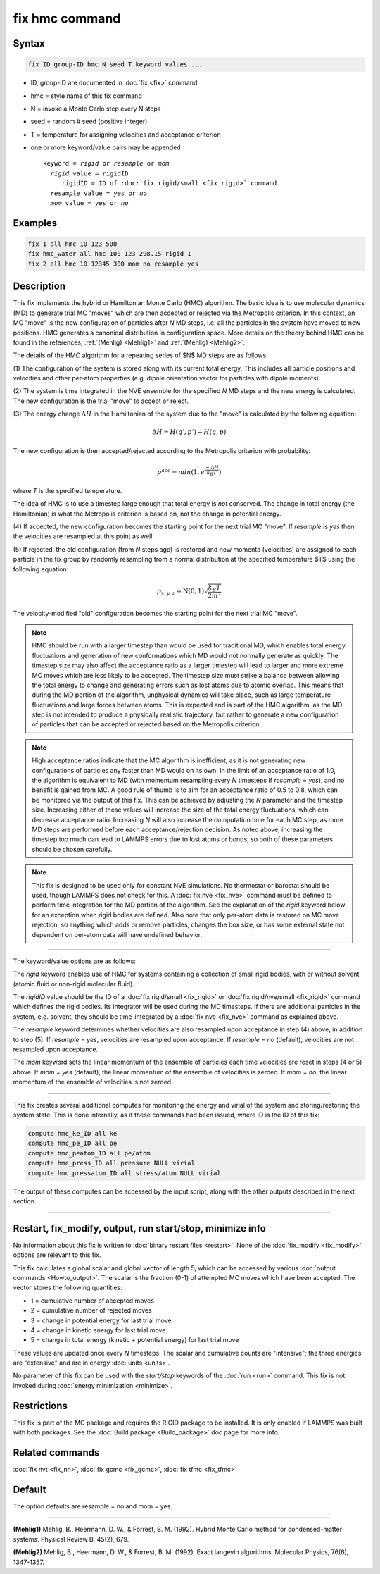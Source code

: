 .. index:: fix hmc

fix hmc command
===============

Syntax
""""""
.. code-block:: LAMMPS

   fix ID group-ID hmc N seed T keyword values ...

* ID, group-ID are documented in :doc:`fix <fix>` command
* hmc = style name of this fix command
* N = invoke a Monte Carlo step every N steps
* seed = random # seed (positive integer)
* T = temperature for assigning velocities and acceptance criterion
* one or more keyword/value pairs may be appended

  .. parsed-literal::

     keyword = *rigid* or *resample* or *mom*
       *rigid* value = rigidID
          rigidID = ID of :doc:`fix rigid/small <fix_rigid>` command
       *resample* value = *yes* or *no*
       *mom* value = *yes* or *no*

Examples
""""""""

.. code-block:: LAMMPS

   fix 1 all hmc 10 123 500
   fix hmc_water all hmc 100 123 298.15 rigid 1
   fix 2 all hmc 10 12345 300 mom no resample yes

Description
"""""""""""

.. versionadded:: TBD

This fix implements the hybrid or Hamiltonian Monte Carlo (HMC)
algorithm.  The basic idea is to use molecular dynamics (MD) to
generate trial MC "moves" which are then accepted or rejected via the
Metropolis criterion.  In this context, an MC "move" is the new
configuration of particles after *N* MD steps, i.e. all the particles
in the system have moved to new positions. HMC generates a canonical
distribution in configuration space. More details on the theory behind
HMC can be found in the references, :ref:`(Mehlig) <Mehlig1>` and
:ref:`(Mehlig) <Mehlig2>`.

The details of the HMC algorithm for a repeating series of $N$ MD
steps are as follows:

(1) The configuration of the system is stored along with its current
total energy.  This includes all particle positions and velocities and other
per-atom properties (e.g. dipole orientation vector for particles with
dipole moments).

(2) The system is time integrated in the NVE ensemble for the
specified *N* MD steps and the new energy is calculated.  The new
configuration is the trial "move" to accept or reject.

(3) The energy change :math:`\Delta{H}` in the Hamiltonian of the
system due to the "move" is calculated by the following equation:

.. math::

   \Delta{H} = H(q',p') -  H(q,p)

The new configuration is then accepted/rejected according to the
Metropolis criterion with probability:

.. math::

   p^{acc} = min(1,e^{\frac{-\Delta{H}}{k_B T}})

where *T* is the specified temperature.

The idea of HMC is to use a timestep large enough that total energy is
*not* conserved. The change in total energy (the Hamiltonian) is what
the Metropolis criterion is based on, not the change in potential
energy.

(4) If accepted, the new configuration becomes the starting point for
the next trial MC "move". If *resample* is *yes* then the velocities are
resampled at this point as well.

(5) If rejected, the old configuration (from *N* steps ago) is
restored and new momenta (velocities) are assigned to each particle
in the fix group by randomly resampling from a normal distribution
at the specified temperature $T$ using the following equation:

.. math::

   p_{x,y,z} = \textbf{N}(0,1) \sqrt{\frac{k_B T}{2 m^2}}

The velocity-modified "old" configuration becomes the starting point
for the next trial MC "move".

.. note::

   HMC should be run with a larger timestep than would be used for
   traditional MD, which enables total energy fluctuations and
   generation of new conformations which MD would not normally generate
   as quickly.  The timestep size may also affect the acceptance ratio
   as a larger timestep will lead to larger and more extreme MC moves
   which are less likely to be accepted.  The timestep size must strike
   a balance between allowing the total energy to change and generating
   errors such as lost atoms due to atomic overlap.  This means that
   during the MD portion of the algorithm, unphysical dynamics will take
   place, such as large temperature fluctuations and large forces
   between atoms.  This is expected and is part of the HMC algorithm, as
   the MD step is not intended to produce a physically realistic
   trajectory, but rather to generate a new configuration of particles
   that can be accepted or rejected based on the Metropolis criterion.

.. note::

   High acceptance ratios indicate that the MC algorithm is inefficient,
   as it is not generating new configurations of particles any faster
   than MD would on its own. In the limit of an acceptance ratio of 1.0,
   the algorithm is equivalent to MD (with momentum resampling every *N*
   timesteps if *resample* = *yes*), and no benefit is gained from MC.
   A good rule of thumb is to aim for an acceptance ratio of 0.5 to 0.8,
   which can be monitored via the output of this fix.  This can be
   achieved by adjusting the *N* parameter and the timestep size.
   Increasing either of these values will increase the size of the total
   energy fluctuations, which can decrease acceptance ratio.  Increasing
   *N* will also increase the computation time for each MC step, as more
   MD steps are performed before each acceptance/rejection decision.  As
   noted above, increasing the timestep too much can lead to LAMMPS
   errors due to lost atoms or bonds, so both of these parameters should
   be chosen carefully.

.. note::

   This fix is designed to be used only for constant NVE simulations.
   No thermostat or barostat should be used, though LAMMPS does not
   check for this.  A :doc:`fix nve <fix_nve>` command must be defined
   to perform time integration for the MD portion of the algorithm.  See
   the explanation of the *rigid* keyword below for an exception when
   rigid bodies are defined.  Also note that only per-atom data is
   restored on MC move rejection, so anything which adds or remove
   particles, changes the box size, or has some external state not
   dependent on per-atom data will have undefined behavior.

----------

The keyword/value options are as follows:

The *rigid* keyword enables use of HMC for systems containing a
collection of small rigid bodies, with or without solvent (atomic
fluid or non-rigid molecular fluid).

The *rigidID* value should be the ID of a :doc:`fix rigid/small
<fix_rigid>` or :doc:`fix rigid/nve/small <fix_rigid>` command which
defines the rigid bodies.  Its integrator will be used during the MD
timesteps.  If there are additional particles in the system,
e.g. solvent, they should be time-integrated by a :doc:`fix nve
<fix_nve>` command as explained above.

The *resample* keyword determines whether velocities are also
resampled upon acceptance in step (4) above, in addition to step (5).
If *resample* = *yes*, velocities are resampled upon acceptance.  If
*resample* = *no* (default), velocities are not resampled upon
acceptance.

The *mom* keyword sets the linear momentum of the ensemble of
particles each time velocities are reset in steps (4 or 5) above.  If
*mom* = *yes* (default), the linear momentum of the ensemble of
velocities is zeroed. If *mom* = *no*, the linear momentum of the
ensemble of velocities is not zeroed.

----------

This fix creates several additional computes for monitoring the energy
and virial of the system and storing/restoring the system state.  This
is done internally, as if these commands had been issued, where ID is
the ID of this fix:

.. code-block:: LAMMPS

   compute hmc_ke_ID all ke
   compute hmc_pe_ID all pe
   compute hmc_peatom_ID all pe/atom
   compute hmc_press_ID all pressure NULL virial
   compute hmc_pressatom_ID all stress/atom NULL virial

The output of these computes can be accessed by the input script,
along with the other outputs described in the next section.

----------

Restart, fix_modify, output, run start/stop, minimize info
"""""""""""""""""""""""""""""""""""""""""""""""""""""""""""

No information about this fix is written to :doc:`binary restart files
<restart>`.  None of the :doc:`fix_modify <fix_modify>` options are
relevant to this fix.

This fix calculates a global scalar and global vector of length 5,
which can be accessed by various :doc:`output commands
<Howto_output>`.  The scalar is the fraction (0-1) of attempted MC
moves which have been accepted.  The vector stores the following
quantities:

* 1 = cumulative number of accepted moves
* 2 = cumulative number of rejected moves
* 3 = change in potential energy for last trial move
* 4 = change in kinetic energy for last trial move
* 5 = change in total energy (kinetic + potential energy) for last trial move

These values are updated once every *N* timesteps.  The scalar and
cumulative counts are "intensive"; the three energies are "extensive"
and are in energy :doc:`units <units>`.

No parameter of this fix can be used with the *start/stop* keywords of
the :doc:`run <run>` command.  This fix is not invoked during
:doc:`energy minimization <minimize>`.

Restrictions
""""""""""""

This fix is part of the MC package and requires the RIGID package to
be installed. It is only enabled if LAMMPS was built with both
packages.  See the :doc:`Build package <Build_package>` doc page for
more info.

Related commands
""""""""""""""""

:doc:`fix nvt <fix_nh>`, :doc:`fix gcmc <fix_gcmc>`,
:doc:`fix tfmc <fix_tfmc>`

Default
"""""""

The option defaults are resample = no and mom = yes.

----------

.. _Mehlig1:

**(Mehlig1)** Mehlig, B., Heermann, D. W., & Forrest, B. M. (1992).
Hybrid Monte Carlo method for condensed-matter systems. Physical Review B, 45(2), 679.

.. _Mehlig2:
**(Mehlig2)** Mehlig, B., Heermann, D. W., & Forrest, B. M. (1992).
Exact langevin algorithms. Molecular Physics, 76(6), 1347-1357.
